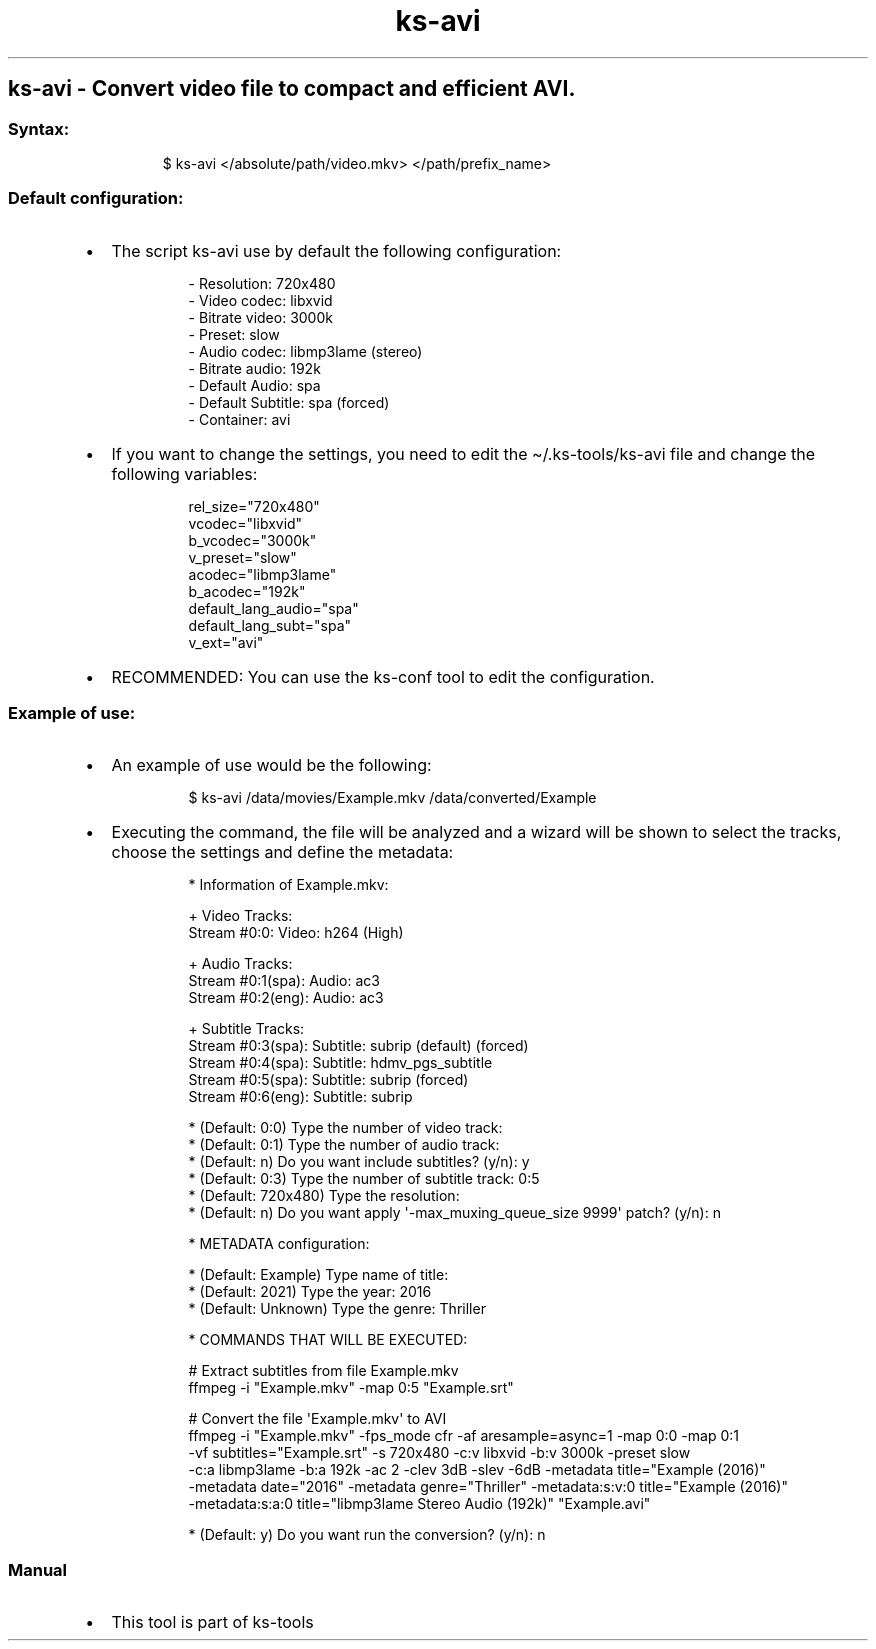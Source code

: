 .\" Automatically generated by Pandoc 3.1.11.1
.\"
.TH "ks-avi" "1" "Oct 04, 2025" "2025-10-04" "Convert video file to compact and efficient AVI"
.SH ks\-avi \- Convert video file to compact and efficient AVI.
.SS Syntax:
.IP
.EX
$ ks\-avi </absolute/path/video.mkv> </path/prefix_name>
.EE
.SS Default configuration:
.IP \[bu] 2
The script \f[CR]ks\-avi\f[R] use by default the following
configuration:
.RS 2
.IP
.EX
\- Resolution: 720x480
\- Video codec: libxvid
\- Bitrate video: 3000k
\- Preset: slow
\- Audio codec: libmp3lame (stereo)
\- Bitrate audio: 192k
\- Default Audio: spa
\- Default Subtitle: spa (forced)
\- Container: avi
.EE
.RE
.IP \[bu] 2
If you want to change the settings, you need to edit the
\f[CR]\[ti]/.ks\-tools/ks\-avi\f[R] file and change the following
variables:
.RS 2
.IP
.EX
rel_size=\[dq]720x480\[dq]
vcodec=\[dq]libxvid\[dq]
b_vcodec=\[dq]3000k\[dq]
v_preset=\[dq]slow\[dq]
acodec=\[dq]libmp3lame\[dq]
b_acodec=\[dq]192k\[dq]
default_lang_audio=\[dq]spa\[dq]
default_lang_subt=\[dq]spa\[dq]
v_ext=\[dq]avi\[dq]
.EE
.RE
.IP \[bu] 2
RECOMMENDED: You can use the ks\-conf tool to edit the configuration.
.SS Example of use:
.IP \[bu] 2
An example of use would be the following:
.RS 2
.IP
.EX
$ ks\-avi /data/movies/Example.mkv /data/converted/Example
.EE
.RE
.IP \[bu] 2
Executing the command, the file will be analyzed and a wizard will be
shown to select the tracks, choose the settings and define the metadata:
.RS 2
.IP
.EX
 * Information of Example.mkv:

 + Video Tracks:
 Stream #0:0: Video: h264 (High)

 + Audio Tracks:
 Stream #0:1(spa): Audio: ac3
 Stream #0:2(eng): Audio: ac3

 + Subtitle Tracks:
 Stream #0:3(spa): Subtitle: subrip (default) (forced)
 Stream #0:4(spa): Subtitle: hdmv_pgs_subtitle
 Stream #0:5(spa): Subtitle: subrip (forced)
 Stream #0:6(eng): Subtitle: subrip

 * (Default: 0:0) Type the number of video track: 
 * (Default: 0:1) Type the number of audio track: 
 * (Default: n) Do you want include subtitles? (y/n): y
 * (Default: 0:3) Type the number of subtitle track: 0:5
 * (Default: 720x480) Type the resolution: 
 * (Default: n) Do you want apply \[aq]\-max_muxing_queue_size 9999\[aq] patch? (y/n): n

 * METADATA configuration:

 * (Default: Example) Type name of title:
 * (Default: 2021) Type the year: 2016
 * (Default: Unknown) Type the genre: Thriller

 * COMMANDS THAT WILL BE EXECUTED:

  # Extract subtitles from file Example.mkv
  ffmpeg \-i \[dq]Example.mkv\[dq] \-map 0:5 \[dq]Example.srt\[dq]

  # Convert the file \[aq]Example.mkv\[aq] to AVI
  ffmpeg \-i \[dq]Example.mkv\[dq] \-fps_mode cfr \-af aresample=async=1 \-map 0:0 \-map 0:1
  \-vf subtitles=\[dq]Example.srt\[dq] \-s 720x480 \-c:v libxvid \-b:v 3000k \-preset slow 
  \-c:a libmp3lame \-b:a 192k \-ac 2 \-clev 3dB \-slev \-6dB \-metadata title=\[dq]Example (2016)\[dq] 
  \-metadata date=\[dq]2016\[dq] \-metadata genre=\[dq]Thriller\[dq] \-metadata:s:v:0 title=\[dq]Example (2016)\[dq]
  \-metadata:s:a:0 title=\[dq]libmp3lame Stereo Audio (192k)\[dq] \[dq]Example.avi\[dq]

 * (Default: y) Do you want run the conversion? (y/n): n
.EE
.RE
.SS Manual
.IP \[bu] 2
This tool is part of ks-tools
